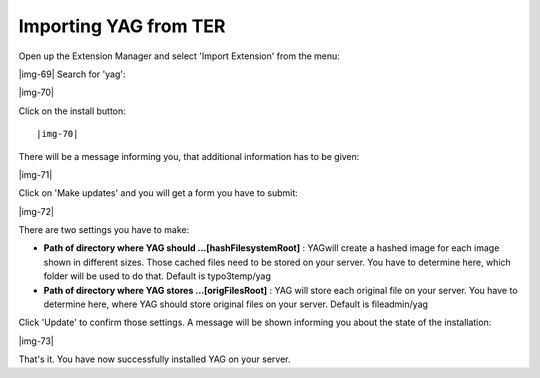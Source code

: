 ﻿.. include:: Images.txt

.. ==================================================
.. FOR YOUR INFORMATION
.. --------------------------------------------------
.. -*- coding: utf-8 -*- with BOM.

.. ==================================================
.. DEFINE SOME TEXTROLES
.. --------------------------------------------------
.. role::   underline
.. role::   typoscript(code)
.. role::   ts(typoscript)
   :class:  typoscript
.. role::   php(code)


Importing YAG from TER
^^^^^^^^^^^^^^^^^^^^^^

Open up the Extension Manager and select 'Import Extension' from the
menu:

|img-69| Search for 'yag':

|img-70|

Click on the install button:

::

   |img-70| 
   

There will be a message informing you, that additional information has
to be given:

|img-71|

Click on 'Make updates' and you will get a form you have to submit:

|img-72|

There are two settings you have to make:

- **Path of directory where YAG should ...[hashFilesystemRoot]** : YAGwill create a hashed image for each image shown in different sizes. Those cached files need to be stored on your server. You have to determine here, which folder will be used to do that. Default is typo3temp/yag

- **Path of directory where YAG stores ...[origFilesRoot]** : YAG will store each original file on your server. You have to determine here, where YAG should store original files on your server. Default is fileadmin/yag

Click 'Update' to confirm those settings. A message will be shown
informing you about the state of the installation:

|img-73|

That's it. You have now successfully installed YAG on your server.


